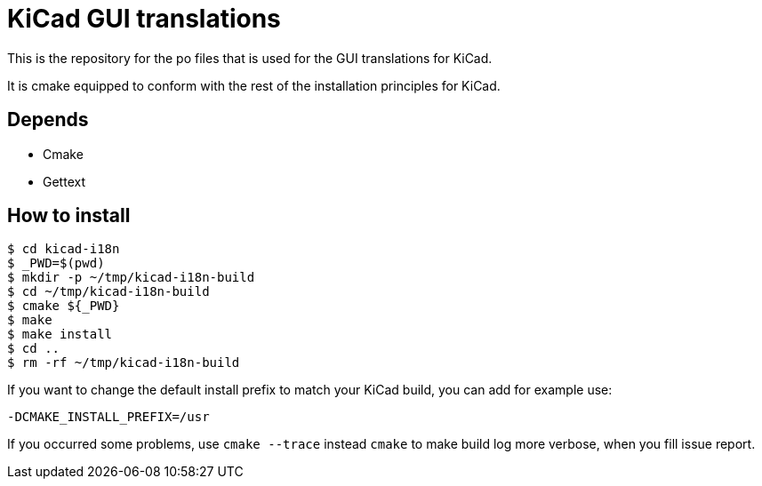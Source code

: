 = KiCad GUI translations

This is the repository for the po files that is used for the GUI
translations for KiCad.

It is cmake equipped to conform with the rest of the installation
principles for KiCad.

== Depends
- Cmake
- Gettext

== How to install
```
$ cd kicad-i18n
$ _PWD=$(pwd)
$ mkdir -p ~/tmp/kicad-i18n-build
$ cd ~/tmp/kicad-i18n-build
$ cmake ${_PWD}
$ make
$ make install
$ cd ..
$ rm -rf ~/tmp/kicad-i18n-build
```

If you want to change the default install prefix to match your KiCad
build, you can add for example use:
```
-DCMAKE_INSTALL_PREFIX=/usr
```

If you occurred some problems, use `cmake --trace` instead `cmake` to
make build log more verbose, when you fill issue report.
